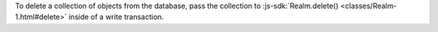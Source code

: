 To delete a collection of objects from the database, pass the collection to
:js-sdk:`Realm.delete() <classes/Realm-1.html#delete>` inside of a write 
transaction.
